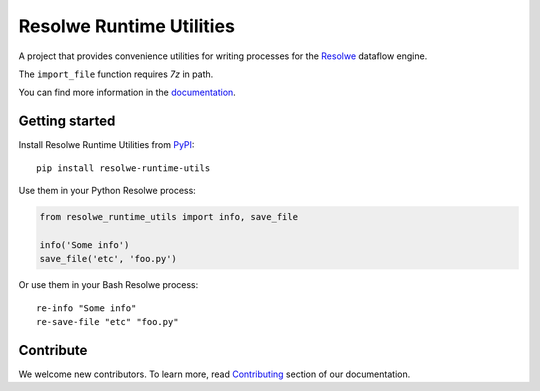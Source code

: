 =========================
Resolwe Runtime Utilities
=========================

|build| |coverage| |docs| |pypi_version| |pypi_pyversions|

.. |build| image:: https://travis-ci.org/genialis/resolwe-runtime-utils.svg?branch=master
    :target: https://travis-ci.org/genialis/resolwe-runtime-utils
    :alt: Build Status

.. |coverage| image:: https://img.shields.io/codecov/c/github/genialis/resolwe-runtime-utils/master.svg
    :target: http://codecov.io/github/genialis/resolwe-runtime-utils?branch=master
    :alt: Coverage Status

.. |docs| image:: https://readthedocs.org/projects/resolwe-runtime-utils/badge/?version=latest
    :target: http://resolwe-runtime-utils.readthedocs.io/
    :alt: Documentation Status

.. |pypi_version| image:: https://img.shields.io/pypi/v/resolwe-runtime-utils.svg
    :target: https://pypi.python.org/pypi/resolwe-runtime-utils
    :alt: Version on PyPI

.. |pypi_pyversions| image:: https://img.shields.io/pypi/pyversions/resolwe-runtime-utils.svg
    :target: https://pypi.python.org/pypi/resolwe-runtime-utils
    :alt: Supported Python versions

A project that provides convenience utilities for writing processes for the
Resolwe_ dataflow engine.

The ``import_file`` function requires `7z` in path.

You can find more information in the documentation_.

.. _Resolwe: https://github.com/genialis/resolwe
.. _documentation: http://resolwe-runtime-utils.readthedocs.io/

Getting started
---------------

Install Resolwe Runtime Utilities from PyPI_::

    pip install resolwe-runtime-utils

Use them in your Python Resolwe process:

.. code-block:: python

    from resolwe_runtime_utils import info, save_file

    info('Some info')
    save_file('etc', 'foo.py')

Or use them in your Bash Resolwe process::

    re-info "Some info"
    re-save-file "etc" "foo.py"

.. _PyPI: https://pypi.python.org/pypi/resolwe-runtime-utils

Contribute
----------

We welcome new contributors. To learn more, read Contributing_ section of our
documentation.

.. _Contributing: http://resolwe-runtime-utils.readthedocs.io/en/latest/contributing.html
